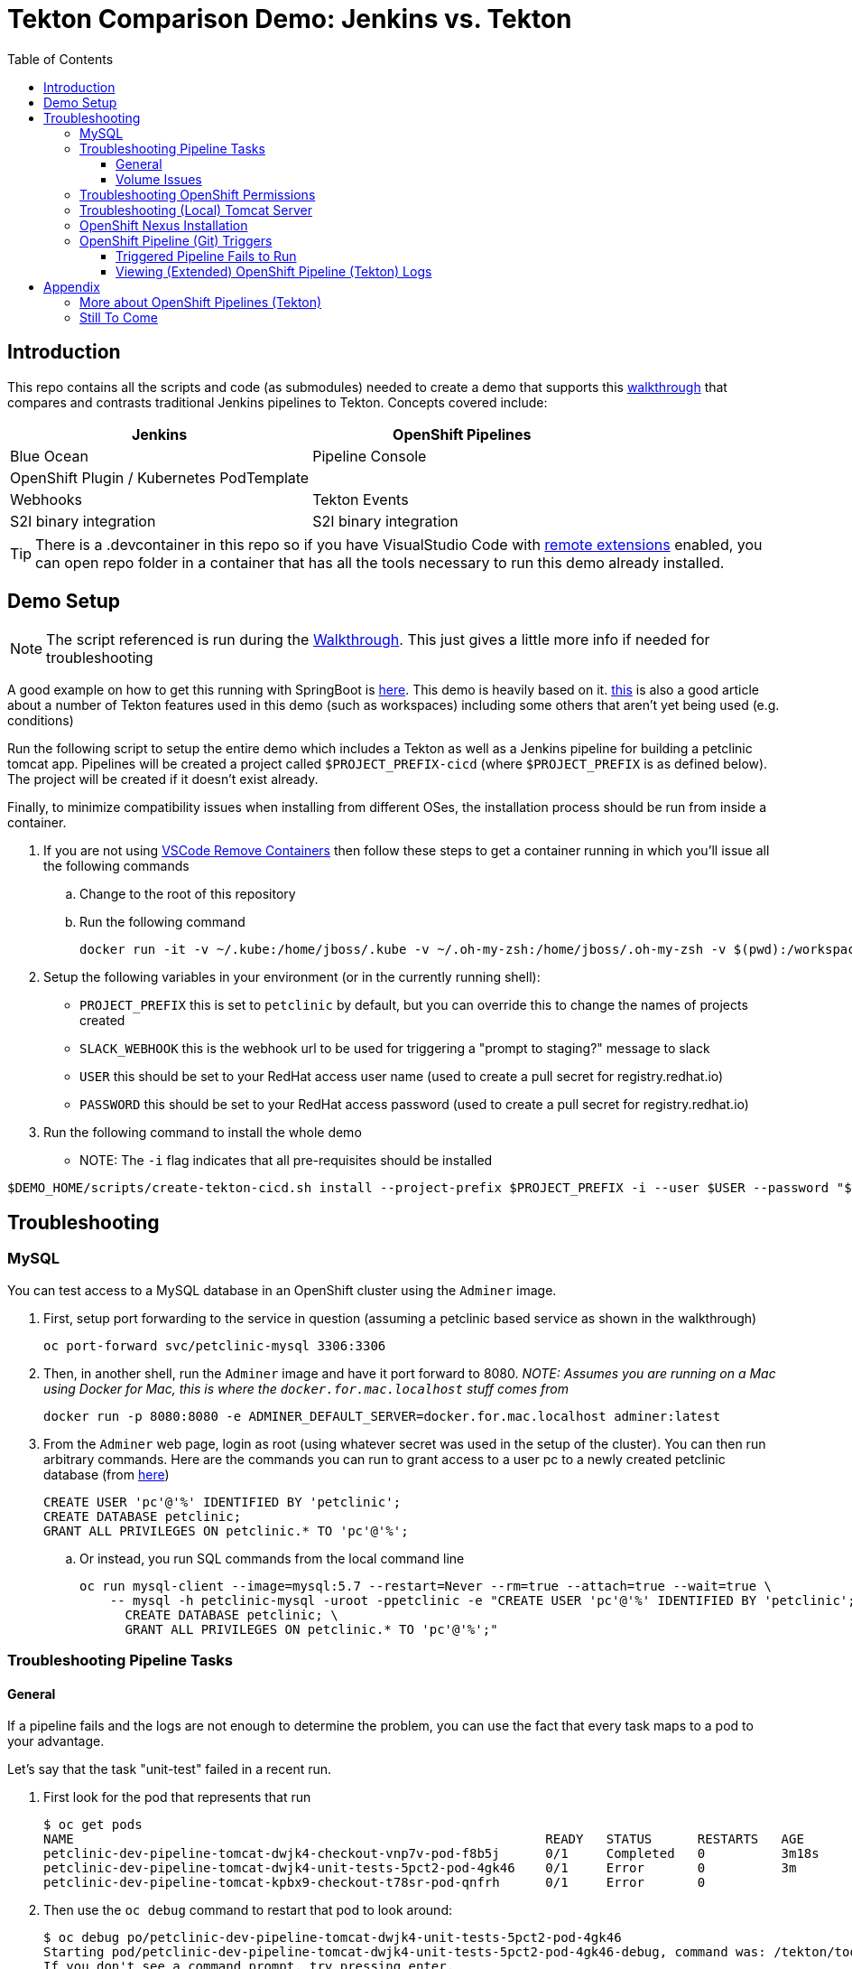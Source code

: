 = Tekton Comparison Demo: Jenkins vs. Tekton =
:experimental:
:toc:
:toclevels: 4

== Introduction == 

This repo contains all the scripts and code (as submodules) needed to create a demo that supports this link:docs/Walkthrough.adoc[walkthrough] that compares and contrasts traditional Jenkins pipelines to Tekton.  Concepts covered include:

[%header,cols=2*] 
|===
|Jenkins
|OpenShift Pipelines

|Blue Ocean
|Pipeline Console

|OpenShift Plugin / Kubernetes PodTemplate
|

|Webhooks
|Tekton Events

|S2I binary integration
|S2I binary integration
|===

TIP: There is a .devcontainer in this repo so if you have VisualStudio Code with link:https://marketplace.visualstudio.com/items?itemName=ms-vscode-remote.remote-containers[remote extensions] enabled, you can open repo folder in a container that has all the tools necessary to run this demo already installed.

== Demo Setup ==

NOTE: The script referenced is run during the link:docs/Walkthrough.adoc[Walkthrough].  This just gives a little more info if needed for troubleshooting

A good example on how to get this running with SpringBoot is link:https://github.com/siamaksade/tekton-cd-demo[here].  This demo is heavily based on it.  link:https://developer.ibm.com/blogs/create-a-serverless-pipeline-using-newly-enhanced-tekton-features/[this] is also a good article about a number of Tekton features used in this demo (such as workspaces) including some others that aren't yet being used (e.g. conditions)

Run the following script to setup the entire demo which includes a Tekton as well as a Jenkins pipeline for building a petclinic tomcat app.  Pipelines will be created a project called `$PROJECT_PREFIX-cicd` (where `$PROJECT_PREFIX` is as defined below).  The project will be created if it doesn't exist already.

Finally, to minimize compatibility issues when installing from different OSes, the installation process should be run from inside a container.

. If you are not using link:https://marketplace.visualstudio.com/items?itemName=ms-vscode-remote.remote-containers[VSCode Remove Containers] then follow these steps to get a container running in which you'll issue all the following commands
.. Change to the root of this repository
.. Run the following command
+
----
docker run -it -v ~/.kube:/home/jboss/.kube -v ~/.oh-my-zsh:/home/jboss/.oh-my-zsh -v $(pwd):/workspaces/tekton-comparison-demo -w /workspaces/tekton-comparison-demo quay.io/mhildenb/tekton-demo-shell:latest /bin/zsh
----
+
. Setup the following variables in your environment (or in the currently running shell):
** `PROJECT_PREFIX` this is set to `petclinic` by default, but you can override this to change the names of projects created
** `SLACK_WEBHOOK` this is the webhook url to be used for triggering a "prompt to staging?" message to slack
** `USER` this should be set to your RedHat access user name (used to create a pull secret for registry.redhat.io)
** `PASSWORD` this should be set to your RedHat access password (used to create a pull secret for registry.redhat.io)
. Run the following command to install the whole demo
** NOTE: The `-i` flag indicates that all pre-requisites should be installed
----
$DEMO_HOME/scripts/create-tekton-cicd.sh install --project-prefix $PROJECT_PREFIX -i --user $USER --password "$PASSWORD" --slack-webhook-url "$SLACK_WEBHOOK"
----

== Troubleshooting ==

=== MySQL ===

You can test access to a MySQL database in an OpenShift cluster using the `Adminer` image.

. First, setup port forwarding to the service in question (assuming a petclinic based service as shown in the walkthrough)
+
----
oc port-forward svc/petclinic-mysql 3306:3306
----
+
. Then, in another shell, run the `Adminer` image and have it port forward to 8080. _NOTE: Assumes you are running on a Mac using Docker for Mac, this is where the `docker.for.mac.localhost` stuff comes from_
+
----
docker run -p 8080:8080 -e ADMINER_DEFAULT_SERVER=docker.for.mac.localhost adminer:latest
----
+
. From the `Adminer` web page, login as root (using whatever secret was used in the setup of the cluster).  You can then run arbitrary commands.  Here are the commands you can run to grant access to a user pc to a newly created petclinic database (from link:https://linuxize.com/post/how-to-create-mysql-user-accounts-and-grant-privileges/[here])
+
----
CREATE USER 'pc'@'%' IDENTIFIED BY 'petclinic';
CREATE DATABASE petclinic;
GRANT ALL PRIVILEGES ON petclinic.* TO 'pc'@'%';
----
+
.. Or instead, you run SQL commands from the local command line
+
----
oc run mysql-client --image=mysql:5.7 --restart=Never --rm=true --attach=true --wait=true \
    -- mysql -h petclinic-mysql -uroot -ppetclinic -e "CREATE USER 'pc'@'%' IDENTIFIED BY 'petclinic'; \
      CREATE DATABASE petclinic; \
      GRANT ALL PRIVILEGES ON petclinic.* TO 'pc'@'%';"
----

=== Troubleshooting Pipeline Tasks ===

==== General ====

If a pipeline fails and the logs are not enough to determine the problem, you can use the fact that every task maps to a pod to your advantage.

Let's say that the task "unit-test" failed in a recent run.

. First look for the pod that represents that run
+
----
$ oc get pods
NAME                                                              READY   STATUS      RESTARTS   AGE
petclinic-dev-pipeline-tomcat-dwjk4-checkout-vnp7v-pod-f8b5j      0/1     Completed   0          3m18s
petclinic-dev-pipeline-tomcat-dwjk4-unit-tests-5pct2-pod-4gk46    0/1     Error       0          3m
petclinic-dev-pipeline-tomcat-kpbx9-checkout-t78sr-pod-qnfrh      0/1     Error       0 
----
+
. Then use the `oc debug` command to restart that pod to look around:
+
----
$ oc debug po/petclinic-dev-pipeline-tomcat-dwjk4-unit-tests-5pct2-pod-4gk46
Starting pod/petclinic-dev-pipeline-tomcat-dwjk4-unit-tests-5pct2-pod-4gk46-debug, command was: /tekton/tools/entrypoint -wait_file /tekton/downward/ready -wait_file_content -post_file /tekton/tools/0 -termination_path /tekton/termination -entrypoint ./mvnw -- -Dmaven.repo.local=/workspace/source/artefacts -s /var/config/settings.xml package
If you don't see a command prompt, try pressing enter.
sh-4.2$ 
----

==== Volume Issues ====

Sometimes pipelines fail to run because the workspace volume cannot be mounted.  Looks like to root cause has to do with the underlying infra volume being deleted out from underneath a `PersistentVolume`.  If you have pipelines that are timing out due to pods failing to run (usually you won't get any log stream), take a look at the events on the pod and see if you notice these kind of mounting errors:

image:docs/images/missing-volume.png[]

This can usually be remedied by deleting the PVC, but finalizers keep PVCs from being deleted if a pod has a claim.

If you run into this issue, *cancel the affected pipeline* (otherwise the PVC won't be able to be deleted) and either run the following command or see the additional details that follow

----
scripts/util-recreate-pvc.sh pipeline-source-pvc.yaml
----

To see all the claims on a PVC, look for the `Mounted By` section of the output of the following describe command (for `pvc/maven-source-pvc`):
----
oc describe pvc/maven-source-pvc
----

To delete all pods that have a claim on the pvc `pvc/maven-source-pvc`:
----
oc delete pods $(oc describe pvc/maven-source-pvc | grep "Mounted By" -A40 | sed "s/ //ig" | sed "s/MountedBy://ig")
----

=== Troubleshooting OpenShift Permissions ===

You can use the `oc run` command to run certain containers in a given project as a service account.

For instance, this command can be used to see what kind of permissions the builder service account has to view other projects (e.g. access to remote imagestreams)

----
oc run test3 --image=quay.io/openshift/origin-cli:latest --serviceaccount=builder -it --rm=true
----

=== Troubleshooting (Local) Tomcat Server ===

If the tomcat extension fails to run, you can attempt the following:

. remote any old tomcat files
+
----
rm -f /opt/webserver/webse*
----
+
. Attempt to readd tomcat to /opt/webserver per the instructions above
+
. if that still doesn't work, rebuild container.
+
. If all else fails, [blue]#you can run the tomcat server locally#.  


=== OpenShift Nexus Installation ===

The `$DEMO_HOME/scripts/create-cicd.sh` will create a Nexus instance within the `petclinic-cicd` project and will configure the repo accordingly so that the application can be built appropriately.  Should something go wrong, this section outlines steps that the script should have undertaken so that you can troubleshoot.

image:images/nexus-maven-public.png[]

The original petclinic app uses some repos outside of maven central.  Namely:

* https://maven.repository.redhat.com/earlyaccess/all/
* https://repo.spring.io/milestone/

Here's how you would manually configure these in Nexus:

. Connect to the nexus instance (see route) 
+
----
echo "http://$(oc get route nexus -n petclinic-cicd -o jsonpath='{.spec.host}')/"
----
+
. Log into the nexus instance (standard nexus setup has admin, admin123)
+
. Go to _Repositories_ and _Create Repository_ for each of the repos needed
+
image:images/nexus-repositories.png[]
+
.. Here's example configuration for each of the above
+
image:images/nexus-spring-repo.png[Spring]
image:images/nexus-redhat.png[Red Hat]
+
. Add the two registries to the maven-public group as per the screenshot
+
[red]#FIXME: This is necessary until every build gets a semantic version number update#
+
. Update the `maven-releases` repo to allow updates like below:
+
image:images/nexus-repo-allow-redeploy.png[]

=== OpenShift Pipeline (Git) Triggers ===

Tekton allows for `EventListeners`, `TriggerTemplates`, and `TriggerBindings` to allow a git repo to hit a webhook and trigger a build.  See also link:https://github.com/tektoncd/triggers[here].  To get basic triggers going for both gogs and github run the following:

NOTE: For an example of triggers working with Tekton, see files link:https://github.com/siamaksade/tekton-cd-demo/tree/master/triggers[in the template directory of this repo]

NOTE: You may also want to consider link:https://github.com/tektoncd/experimental/blob/master/webhooks-extension/docs/GettingStarted.md[this tekton dashboard functionality]

YAML resources for the pipeline created for this demo can be found in these locations:

. Resources: $DEMO_HOME/kube/tekton/resources
. Triggers: $DEMO_HOME/kube/tekton/triggers

==== Triggered Pipeline Fails to Run ====

If the trigger doesn't appear to fire, then check the logs of the pod that is running that represents the webhook.  The probably is likely in the `PipelineRun` template.

==== Viewing (Extended) OpenShift Pipeline (Tekton) Logs ====

You can see limited logs in the Tekton UI, but if you want the full logs, you can access these from the command line using the `tkn` command

----
# Get the list of pipelineruns in the current project
tkn pipelinerun list

# Output the full logs of the named pipeline run (where petclinic-deploy-dev-run-j7ktj is a pipeline run name )
tkn pipelinerun logs petclinic-deploy-dev-run-j7ktj
----

To output the logs of a currently running pipelinerun (`pr`) and follow them, use:

----
tkn pr logs -L -f
----

== Appendix ==

=== More about OpenShift Pipelines (Tekton) ===

Pipeline setup is inspired by this post link:https://developers.redhat.com/blog/2020/02/26/speed-up-maven-builds-in-tekton-pipelines/[here]

From the instructions link:https://github.com/openshift/pipelines-tutorial/blob/master/install-operator.md[here]

. Install subscription (in openshift operators)
+
----
oc apply -f $DEMO_HOME/kube/tekton/tekton-subscription.yaml
----
+
. Optionally install tekton dashboard (for visualization) as per link:https://github.com/tektoncd/dashboard[here]
+
----
oc apply -f $DEMO_HOME/kube/tekton/openshift-tekton-dashboard-release.yaml --validate=false
oc wait --for=condition=Available deployment/tekton-dashboard -n openshift-pipelines
----
+
. Then you can open the dashboard by hitting this URL.  It will authenticate using OpenShift oauth
+
----
echo "https://$(oc get route tekton-dashboard -o jsonpath='{.spec.host}' -n openshift-pipelines)/"
----
+
. When the operator has finished installing, it will install a pipeline service account in all projects that have sufficient permissions to build stuff.  There is also a centralized openshift-pipelines project that holds pipeline supporting pods.  
+
NOTE: See also tips and tricks from the link:https://github.com/openshift/pipelines-tutorial[pipelines tutorial]


=== Still To Come ===

. Programmatic creation of AWS Components (currently only Elastic Beanstalk supported).  See .json files link:aws[here]
. Update OpenShift Pipeline UnitTest to use surefire:test goal for unit test (and allow viewing of report)
. OpenShift pipeline to update version number of every build
. Add a TaskRun that would support cleaning the maven build and/or deleting all build and package artifacts in the maven workspace
. Update the OLM MySQL Operator to have a custom icon and reference relevant CRDs (like Cluster)